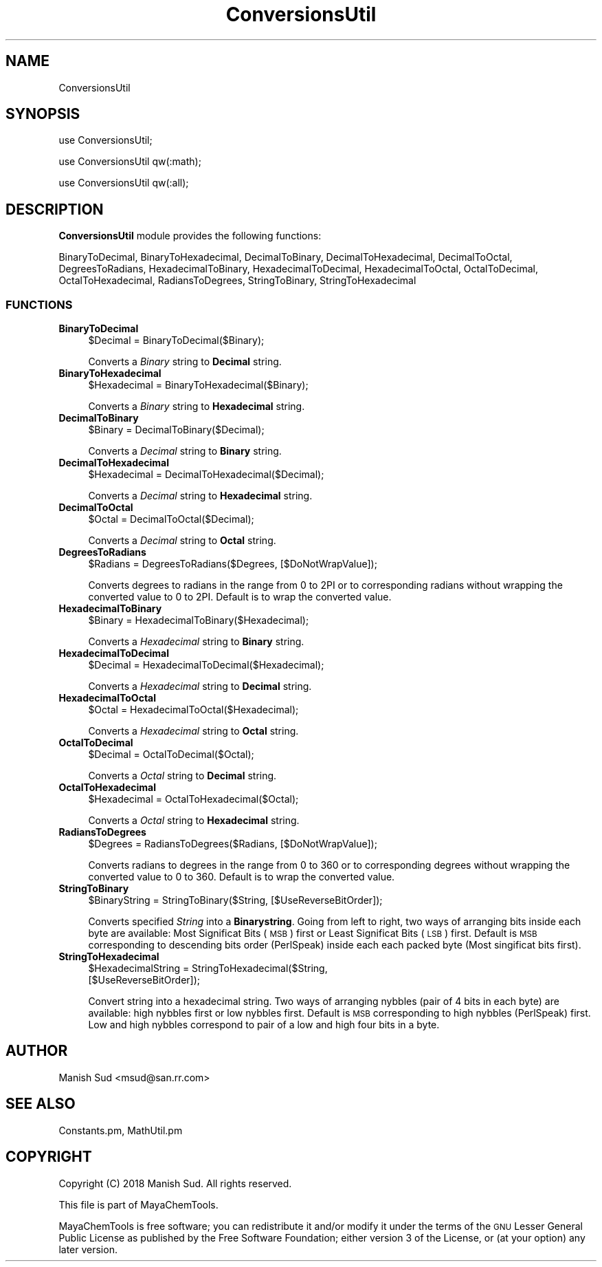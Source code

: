 .\" Automatically generated by Pod::Man 2.28 (Pod::Simple 3.35)
.\"
.\" Standard preamble:
.\" ========================================================================
.de Sp \" Vertical space (when we can't use .PP)
.if t .sp .5v
.if n .sp
..
.de Vb \" Begin verbatim text
.ft CW
.nf
.ne \\$1
..
.de Ve \" End verbatim text
.ft R
.fi
..
.\" Set up some character translations and predefined strings.  \*(-- will
.\" give an unbreakable dash, \*(PI will give pi, \*(L" will give a left
.\" double quote, and \*(R" will give a right double quote.  \*(C+ will
.\" give a nicer C++.  Capital omega is used to do unbreakable dashes and
.\" therefore won't be available.  \*(C` and \*(C' expand to `' in nroff,
.\" nothing in troff, for use with C<>.
.tr \(*W-
.ds C+ C\v'-.1v'\h'-1p'\s-2+\h'-1p'+\s0\v'.1v'\h'-1p'
.ie n \{\
.    ds -- \(*W-
.    ds PI pi
.    if (\n(.H=4u)&(1m=24u) .ds -- \(*W\h'-12u'\(*W\h'-12u'-\" diablo 10 pitch
.    if (\n(.H=4u)&(1m=20u) .ds -- \(*W\h'-12u'\(*W\h'-8u'-\"  diablo 12 pitch
.    ds L" ""
.    ds R" ""
.    ds C` ""
.    ds C' ""
'br\}
.el\{\
.    ds -- \|\(em\|
.    ds PI \(*p
.    ds L" ``
.    ds R" ''
.    ds C`
.    ds C'
'br\}
.\"
.\" Escape single quotes in literal strings from groff's Unicode transform.
.ie \n(.g .ds Aq \(aq
.el       .ds Aq '
.\"
.\" If the F register is turned on, we'll generate index entries on stderr for
.\" titles (.TH), headers (.SH), subsections (.SS), items (.Ip), and index
.\" entries marked with X<> in POD.  Of course, you'll have to process the
.\" output yourself in some meaningful fashion.
.\"
.\" Avoid warning from groff about undefined register 'F'.
.de IX
..
.nr rF 0
.if \n(.g .if rF .nr rF 1
.if (\n(rF:(\n(.g==0)) \{
.    if \nF \{
.        de IX
.        tm Index:\\$1\t\\n%\t"\\$2"
..
.        if !\nF==2 \{
.            nr % 0
.            nr F 2
.        \}
.    \}
.\}
.rr rF
.\"
.\" Accent mark definitions (@(#)ms.acc 1.5 88/02/08 SMI; from UCB 4.2).
.\" Fear.  Run.  Save yourself.  No user-serviceable parts.
.    \" fudge factors for nroff and troff
.if n \{\
.    ds #H 0
.    ds #V .8m
.    ds #F .3m
.    ds #[ \f1
.    ds #] \fP
.\}
.if t \{\
.    ds #H ((1u-(\\\\n(.fu%2u))*.13m)
.    ds #V .6m
.    ds #F 0
.    ds #[ \&
.    ds #] \&
.\}
.    \" simple accents for nroff and troff
.if n \{\
.    ds ' \&
.    ds ` \&
.    ds ^ \&
.    ds , \&
.    ds ~ ~
.    ds /
.\}
.if t \{\
.    ds ' \\k:\h'-(\\n(.wu*8/10-\*(#H)'\'\h"|\\n:u"
.    ds ` \\k:\h'-(\\n(.wu*8/10-\*(#H)'\`\h'|\\n:u'
.    ds ^ \\k:\h'-(\\n(.wu*10/11-\*(#H)'^\h'|\\n:u'
.    ds , \\k:\h'-(\\n(.wu*8/10)',\h'|\\n:u'
.    ds ~ \\k:\h'-(\\n(.wu-\*(#H-.1m)'~\h'|\\n:u'
.    ds / \\k:\h'-(\\n(.wu*8/10-\*(#H)'\z\(sl\h'|\\n:u'
.\}
.    \" troff and (daisy-wheel) nroff accents
.ds : \\k:\h'-(\\n(.wu*8/10-\*(#H+.1m+\*(#F)'\v'-\*(#V'\z.\h'.2m+\*(#F'.\h'|\\n:u'\v'\*(#V'
.ds 8 \h'\*(#H'\(*b\h'-\*(#H'
.ds o \\k:\h'-(\\n(.wu+\w'\(de'u-\*(#H)/2u'\v'-.3n'\*(#[\z\(de\v'.3n'\h'|\\n:u'\*(#]
.ds d- \h'\*(#H'\(pd\h'-\w'~'u'\v'-.25m'\f2\(hy\fP\v'.25m'\h'-\*(#H'
.ds D- D\\k:\h'-\w'D'u'\v'-.11m'\z\(hy\v'.11m'\h'|\\n:u'
.ds th \*(#[\v'.3m'\s+1I\s-1\v'-.3m'\h'-(\w'I'u*2/3)'\s-1o\s+1\*(#]
.ds Th \*(#[\s+2I\s-2\h'-\w'I'u*3/5'\v'-.3m'o\v'.3m'\*(#]
.ds ae a\h'-(\w'a'u*4/10)'e
.ds Ae A\h'-(\w'A'u*4/10)'E
.    \" corrections for vroff
.if v .ds ~ \\k:\h'-(\\n(.wu*9/10-\*(#H)'\s-2\u~\d\s+2\h'|\\n:u'
.if v .ds ^ \\k:\h'-(\\n(.wu*10/11-\*(#H)'\v'-.4m'^\v'.4m'\h'|\\n:u'
.    \" for low resolution devices (crt and lpr)
.if \n(.H>23 .if \n(.V>19 \
\{\
.    ds : e
.    ds 8 ss
.    ds o a
.    ds d- d\h'-1'\(ga
.    ds D- D\h'-1'\(hy
.    ds th \o'bp'
.    ds Th \o'LP'
.    ds ae ae
.    ds Ae AE
.\}
.rm #[ #] #H #V #F C
.\" ========================================================================
.\"
.IX Title "ConversionsUtil 1"
.TH ConversionsUtil 1 "2018-10-25" "perl v5.22.4" "MayaChemTools"
.\" For nroff, turn off justification.  Always turn off hyphenation; it makes
.\" way too many mistakes in technical documents.
.if n .ad l
.nh
.SH "NAME"
ConversionsUtil
.SH "SYNOPSIS"
.IX Header "SYNOPSIS"
use ConversionsUtil;
.PP
use ConversionsUtil qw(:math);
.PP
use ConversionsUtil qw(:all);
.SH "DESCRIPTION"
.IX Header "DESCRIPTION"
\&\fBConversionsUtil\fR module provides the following functions:
.PP
BinaryToDecimal, BinaryToHexadecimal, DecimalToBinary, DecimalToHexadecimal,
DecimalToOctal, DegreesToRadians, HexadecimalToBinary, HexadecimalToDecimal,
HexadecimalToOctal, OctalToDecimal, OctalToHexadecimal, RadiansToDegrees,
StringToBinary, StringToHexadecimal
.SS "\s-1FUNCTIONS\s0"
.IX Subsection "FUNCTIONS"
.IP "\fBBinaryToDecimal\fR" 4
.IX Item "BinaryToDecimal"
.Vb 1
\&    $Decimal = BinaryToDecimal($Binary);
.Ve
.Sp
Converts a \fIBinary\fR string to \fBDecimal\fR string.
.IP "\fBBinaryToHexadecimal\fR" 4
.IX Item "BinaryToHexadecimal"
.Vb 1
\&    $Hexadecimal = BinaryToHexadecimal($Binary);
.Ve
.Sp
Converts a \fIBinary\fR string to \fBHexadecimal\fR string.
.IP "\fBDecimalToBinary\fR" 4
.IX Item "DecimalToBinary"
.Vb 1
\&    $Binary = DecimalToBinary($Decimal);
.Ve
.Sp
Converts a \fIDecimal\fR string to \fBBinary\fR string.
.IP "\fBDecimalToHexadecimal\fR" 4
.IX Item "DecimalToHexadecimal"
.Vb 1
\&    $Hexadecimal = DecimalToHexadecimal($Decimal);
.Ve
.Sp
Converts a \fIDecimal\fR string to \fBHexadecimal\fR string.
.IP "\fBDecimalToOctal\fR" 4
.IX Item "DecimalToOctal"
.Vb 1
\&    $Octal = DecimalToOctal($Decimal);
.Ve
.Sp
Converts a \fIDecimal\fR string to \fBOctal\fR string.
.IP "\fBDegreesToRadians\fR" 4
.IX Item "DegreesToRadians"
.Vb 1
\&    $Radians = DegreesToRadians($Degrees, [$DoNotWrapValue]);
.Ve
.Sp
Converts degrees to radians in the range from 0 to 2PI or to corresponding radians without
wrapping the converted value to 0 to 2PI. Default is to wrap the converted value.
.IP "\fBHexadecimalToBinary\fR" 4
.IX Item "HexadecimalToBinary"
.Vb 1
\&    $Binary = HexadecimalToBinary($Hexadecimal);
.Ve
.Sp
Converts a \fIHexadecimal\fR string to \fBBinary\fR string.
.IP "\fBHexadecimalToDecimal\fR" 4
.IX Item "HexadecimalToDecimal"
.Vb 1
\&    $Decimal = HexadecimalToDecimal($Hexadecimal);
.Ve
.Sp
Converts a \fIHexadecimal\fR string to \fBDecimal\fR string.
.IP "\fBHexadecimalToOctal\fR" 4
.IX Item "HexadecimalToOctal"
.Vb 1
\&    $Octal = HexadecimalToOctal($Hexadecimal);
.Ve
.Sp
Converts a \fIHexadecimal\fR string to \fBOctal\fR string.
.IP "\fBOctalToDecimal\fR" 4
.IX Item "OctalToDecimal"
.Vb 1
\&    $Decimal = OctalToDecimal($Octal);
.Ve
.Sp
Converts a \fIOctal\fR string to \fBDecimal\fR string.
.IP "\fBOctalToHexadecimal\fR" 4
.IX Item "OctalToHexadecimal"
.Vb 1
\&    $Hexadecimal = OctalToHexadecimal($Octal);
.Ve
.Sp
Converts a \fIOctal\fR string to \fBHexadecimal\fR string.
.IP "\fBRadiansToDegrees\fR" 4
.IX Item "RadiansToDegrees"
.Vb 1
\&    $Degrees = RadiansToDegrees($Radians, [$DoNotWrapValue]);
.Ve
.Sp
Converts radians to degrees in the range from 0 to 360 or to corresponding degrees without
wrapping the converted value to 0 to 360. Default is to wrap the converted value.
.IP "\fBStringToBinary\fR" 4
.IX Item "StringToBinary"
.Vb 1
\&    $BinaryString = StringToBinary($String, [$UseReverseBitOrder]);
.Ve
.Sp
Converts specified \fIString\fR into a \fBBinarystring\fR. Going from left to right, two ways of arranging
bits inside each byte are available: Most Significat Bits (\s-1MSB\s0) first or Least Significat Bits (\s-1LSB\s0) first.
Default is \s-1MSB\s0 corresponding to  descending bits order (PerlSpeak) inside each each packed byte
(Most singificat bits first).
.IP "\fBStringToHexadecimal\fR" 4
.IX Item "StringToHexadecimal"
.Vb 2
\&    $HexadecimalString = StringToHexadecimal($String,
\&                         [$UseReverseBitOrder]);
.Ve
.Sp
Convert string into a hexadecimal string. Two ways of arranging nybbles (pair of 4 bits in each
byte) are available: high nybbles first or low nybbles first. Default is \s-1MSB\s0 corresponding to high
nybbles (PerlSpeak) first. Low and high nybbles correspond to pair of a low and high four bits in a byte.
.SH "AUTHOR"
.IX Header "AUTHOR"
Manish Sud <msud@san.rr.com>
.SH "SEE ALSO"
.IX Header "SEE ALSO"
Constants.pm, MathUtil.pm
.SH "COPYRIGHT"
.IX Header "COPYRIGHT"
Copyright (C) 2018 Manish Sud. All rights reserved.
.PP
This file is part of MayaChemTools.
.PP
MayaChemTools is free software; you can redistribute it and/or modify it under
the terms of the \s-1GNU\s0 Lesser General Public License as published by the Free
Software Foundation; either version 3 of the License, or (at your option)
any later version.

